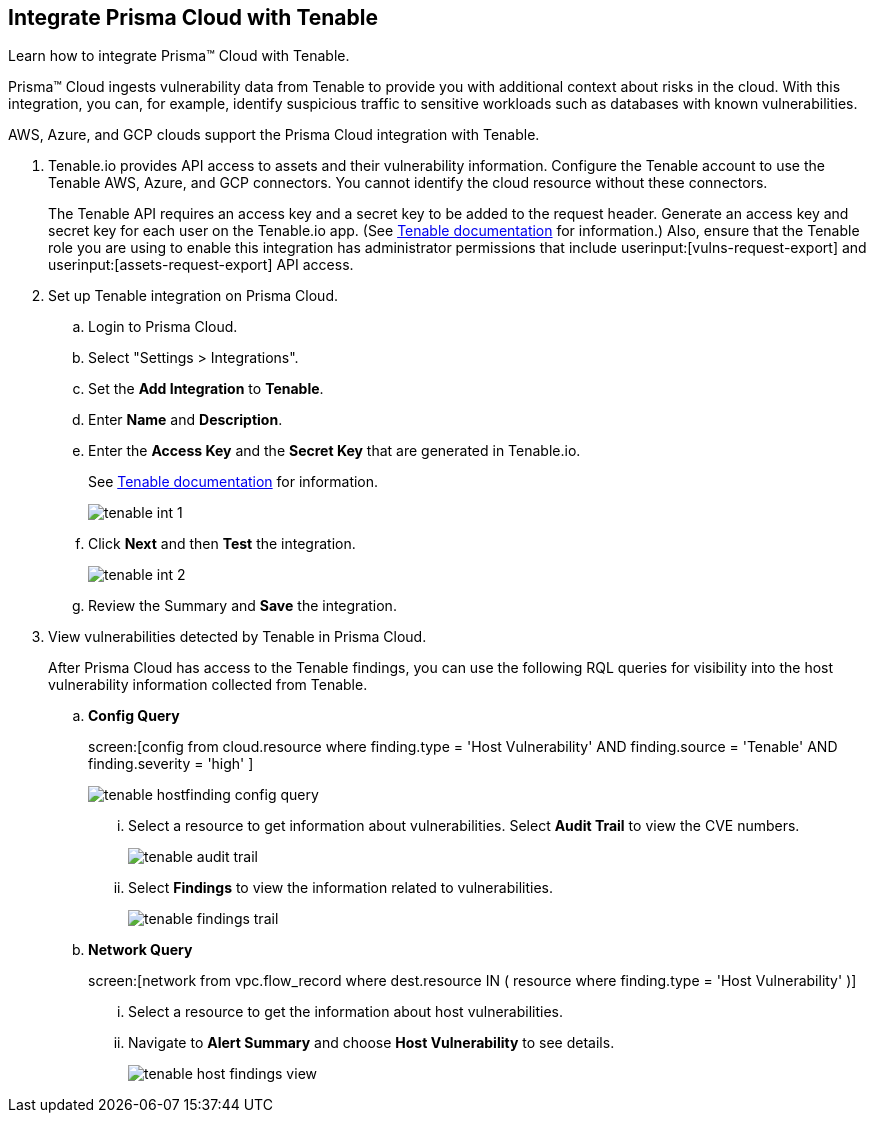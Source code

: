 :topic_type: task
[.task]
[#id7e842e55-e720-42f6-8c56-8b66477d2730]
== Integrate Prisma Cloud with Tenable
Learn how to integrate Prisma™ Cloud with Tenable.

Prisma™ Cloud ingests vulnerability data from Tenable to provide you with additional context about risks in the cloud. With this integration, you can, for example, identify suspicious traffic to sensitive workloads such as databases with known vulnerabilities.

AWS, Azure, and GCP clouds support the Prisma Cloud integration with Tenable.




[.procedure]
. Tenable.io provides API access to assets and their vulnerability information. Configure the Tenable account to use the Tenable AWS, Azure, and GCP connectors. You cannot identify the cloud resource without these connectors.
+
The Tenable API requires an access key and a secret key to be added to the request header. Generate an access key and secret key for each user on the Tenable.io app. (See https://developer.tenable.com/docs/authorization[Tenable documentation] for information.) Also, ensure that the Tenable role you are using to enable this integration has administrator permissions that include userinput:[vulns-request-export] and userinput:[assets-request-export] API access.


. Set up Tenable integration on Prisma Cloud.
+
.. Login to Prisma Cloud.

.. Select "Settings > Integrations".

.. Set the *Add Integration* to *Tenable*.

.. Enter *Name* and *Description*.

.. Enter the *Access Key* and the *Secret Key* that are generated in Tenable.io.
+
See https://developer.tenable.com/docs/authorization[Tenable documentation] for information.
+
image::administration/tenable-int-1.png[]

.. Click *Next* and then *Test* the integration.
+
image::administration/tenable-int-2.png[]

.. Review the Summary and *Save* the integration.


. View vulnerabilities detected by Tenable in Prisma Cloud.
+
After Prisma Cloud has access to the Tenable findings, you can use the following RQL queries for visibility into the host vulnerability information collected from Tenable.

.. *Config Query*  
+
screen:[config from cloud.resource where finding.type = 'Host Vulnerability' AND finding.source = 'Tenable' AND finding.severity = 'high' ]
+
image::administration/tenable-hostfinding-config-query.png[]
+
... Select a resource to get information about vulnerabilities. Select *Audit Trail* to view the CVE numbers.
+
image::administration/tenable-audit-trail.png[]
+
... Select *Findings* to view the information related to vulnerabilities.
+
image::administration/tenable-findings-trail.png[]
+
.. *Network Query* 
+
screen:[network from vpc.flow_record where dest.resource IN ( resource where finding.type = 'Host Vulnerability' )]
+
... Select a resource to get the information about host vulnerabilities.
+
... Navigate to *Alert Summary* and choose *Host Vulnerability* to see details.
+
image::administration/tenable-host-findings-view.png[]






